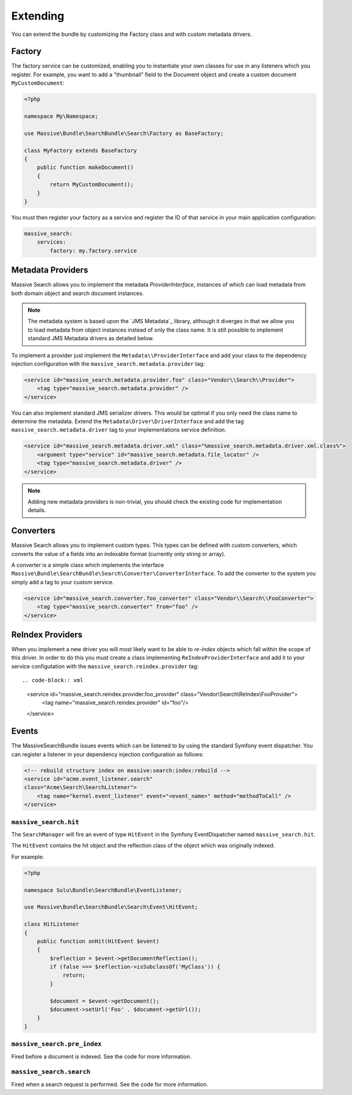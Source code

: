 Extending
=========

You can extend the bundle by customizing the Factory class and with custom metadata drivers.

Factory
-------

The factory service can be customized, enabling you to instantiate your own
classes for use in any listeners which you register. For example, you want to
add a "thumbnail" field to the Document object and create a custom document
``MyCustomDocument``:

.. code-block:: php

    <?php

    namespace My\Namespace;

    use Massive\Bundle\SearchBundle\Search\Factory as BaseFactory;

    class MyFactory extends BaseFactory
    {
        public function makeDocument()
        {
            return MyCustomDocument();
        }
    }

You must then register your factory as a service and register the ID of that
service in your main application configuration:

.. code-block:: yaml

    massive_search:
        services:
            factory: my.factory.service

Metadata Providers
------------------

Massive Search allows you to implement the metadata `ProviderInterface`,
instances of which can load metadata from both domain object and search
document instances.

.. note:: 

    The metadata system is based upon the `JMS Metadata`_ library, although it
    diverges in that we allow you to load metadata from object instances instead
    of only the class name. It is still possible to implement standard JMS
    Metadata drivers as detailed below.

To implement a provider just implement the ``Metadata\\ProviderInterface`` and
add your class to the dependency injection configuration with the
``massive_search.metadata.provider`` tag:

.. code-block:: xml

    <service id="massive_search.metadata.provider.foo" class="Vendor\\Search\\Provider">
        <tag type="massive_search.metadata.provider" />
    </service>

You can also implement standard JMS serializer drivers. This would be optimal
if you only need the class name to determine the metadata. Extend the
``Metadata\Driver\DriverInterface`` and add the tag
``massive_search.metadata.driver`` tag to your implementations service
definition.

.. code-block:: xml

    <service id="massive_search.metadata.driver.xml" class="%massive_search.metadata.driver.xml.class%">
        <argument type="service" id="massive_search.metadata.file_locator" />
        <tag type="massive_search.metadata.driver" />
    </service>

.. note::

    Adding new metadata providers is non-trivial, you should check the
    existing code for implementation details.

Converters
----------

Massive Search allows you to implement custom types. This types can be defined
with custom converters, which converts the value of a fields into an indexable
format (currently only string or array).

A converter is a simple class which implements the interface
``Massive\Bundle\SearchBundle\Search\Converter\ConverterInterface``. To add
the converter to the system you simply add a tag to your custom service.

.. code-block:: xml

    <service id="massive_search.converter.foo_converter" class="Vendor\\Search\\FooConverter">
        <tag type="massive_search.converter" from="foo" />
    </service>

ReIndex Providers
-----------------

When you implement a new driver you will most likely want to be able to
*re-index* objects which fall within the scope of this driver. In order to do
this you must create a class implementing ``ReIndexProviderInterface`` and
add it to your service configutation with the ``massive_search.reindex.provider`` tag::

.. code-block:: xml

    <service id="massive_search.reindex.provider.foo_provider" class="Vendor\\Search\\ReIndex\\FooProvider">
        <tag name="massive_search.reindex.provider" id="foo"/>
    </service>

Events
------

The MassiveSearchBundle issues events which can be listened to by using the
standard Symfony event dispatcher. You can register a listener in your
dependency injection configuration as follows:

.. code-block:: xml

     <!-- rebuild structure index on massive:search:index:rebuild -->
     <service id="acme.event_listener.search"
     class="Acme\Search\SearchListener">
         <tag name="kernel.event_listener" event="<event_name>" method="methodToCall" />
     </service>

``massive_search.hit``
~~~~~~~~~~~~~~~~~~~~~~

The ``SearchManager`` will fire an event of type ``HitEvent`` in the Symfony EventDispatcher named
``massive_search.hit``.

The ``HitEvent`` contains the hit object and the reflection class of the
object which was originally indexed.

For example:

.. code-block:: php

    <?php

    namespace Sulu\Bundle\SearchBundle\EventListener;

    use Massive\Bundle\SearchBundle\Search\Event\HitEvent;

    class HitListener
    {
        public function onHit(HitEvent $event)
        {
            $reflection = $event->getDocumentReflection();
            if (false === $reflection->isSubclassOf('MyClass')) {
                return;
            }

            $document = $event->getDocument();
            $document->setUrl('Foo' . $document->getUrl());
        }
    }

``massive_search.pre_index``
~~~~~~~~~~~~~~~~~~~~~~~~~~~~

Fired before a document is indexed. See the code for more information.

``massive_search.search``
~~~~~~~~~~~~~~~~~~~~~~~~~

Fired when a search request is performed. See the code for more information.

.. JMS Metadata_: https://github.com/schmittjoh/metadata
